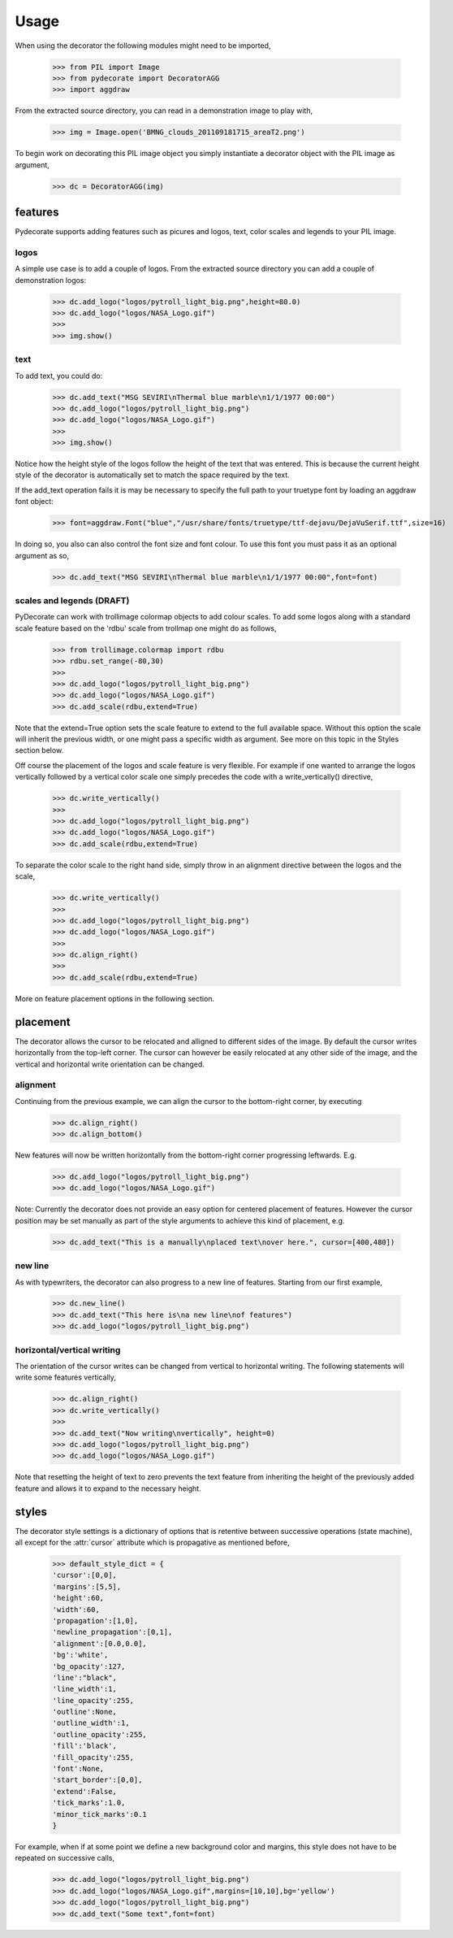 Usage
-----

When using the decorator the following
modules might need to be imported,

  >>> from PIL import Image
  >>> from pydecorate import DecoratorAGG
  >>> import aggdraw

From the extracted source directory, you can read
in a demonstration image to play with,

  >>> img = Image.open('BMNG_clouds_201109181715_areaT2.png')

To begin work on decorating this PIL image object you simply
instantiate a decorator object with the PIL image as argument,

  >>> dc = DecoratorAGG(img)


features
^^^^^^^^

Pydecorate supports adding features such as picures and logos,
text, color scales and legends to your PIL image.

logos
+++++

A simple use case is to add a couple of logos.
From the extracted source directory you can add a couple of
demonstration logos:

  >>> dc.add_logo("logos/pytroll_light_big.png",height=80.0)
  >>> dc.add_logo("logos/NASA_Logo.gif")
  >>>
  >>> img.show()

.. image:: images/logo_image.png
    :width: 400px
    :align: center

text
++++

To add text, you could do:

  >>> dc.add_text("MSG SEVIRI\nThermal blue marble\n1/1/1977 00:00")
  >>> dc.add_logo("logos/pytroll_light_big.png")
  >>> dc.add_logo("logos/NASA_Logo.gif")
  >>>
  >>> img.show()

.. image:: images/text_and_logo_image.png
    :width: 400px
    :align: center

Notice how the height style of the logos follow the height of the
text that was entered.  This is because the current height style of
the decorator is automatically set to match the space required by the text.

If the add_text operation fails it is may be necessary to specify the full
path to your truetype font by loading an aggdraw font object:

  >>> font=aggdraw.Font("blue","/usr/share/fonts/truetype/ttf-dejavu/DejaVuSerif.ttf",size=16)

In doing so, you also can also control the font size and font colour.
To use this font you must pass it as an optional argument as so,

  >>> dc.add_text("MSG SEVIRI\nThermal blue marble\n1/1/1977 00:00",font=font)

scales and legends (DRAFT)
++++++++++++++++++++++++++

PyDecorate can work with trollimage colormap objects to add colour scales.
To add some logos along with a standard scale feature based on the 'rdbu'
scale from trollmap one might do as follows,

  >>> from trollimage.colormap import rdbu
  >>> rdbu.set_range(-80,30)
  >>>
  >>> dc.add_logo("logos/pytroll_light_big.png")
  >>> dc.add_logo("logos/NASA_Logo.gif")
  >>> dc.add_scale(rdbu,extend=True)

.. image:: images/logo_and_scale1.png
    :width: 400px
    :align: center

Note that the extend=True option sets the scale feature to extend to the full
available space. Without this option the scale will inherit the previous width,
or one might pass a specific width as argument. See more on this topic in the
Styles section below.

Off course the placement of the logos and scale feature is very flexible.
For example if one wanted to arrange the logos vertically followed by a
vertical color scale one simply precedes the code with a write_vertically()
directive,

  >>> dc.write_vertically()
  >>>
  >>> dc.add_logo("logos/pytroll_light_big.png")
  >>> dc.add_logo("logos/NASA_Logo.gif")
  >>> dc.add_scale(rdbu,extend=True)

.. image:: images/logo_and_scale2.png
    :width: 400px
    :align: center

To separate the color scale to the right hand side, simply
throw in an alignment directive between the logos and the scale,

  >>> dc.write_vertically()
  >>>
  >>> dc.add_logo("logos/pytroll_light_big.png")
  >>> dc.add_logo("logos/NASA_Logo.gif")
  >>>
  >>> dc.align_right()
  >>>
  >>> dc.add_scale(rdbu,extend=True)

.. image:: images/logo_and_scale3.png
    :width: 400px
    :align: center

More on feature placement options in the following section.

placement
^^^^^^^^^

The decorator allows the cursor to be relocated and alligned to different sides of the image.
By default the cursor writes horizontally from the top-left corner. The cursor can however be
easily relocated at any other side of the image, and the vertical and horizontal write orientation
can be changed.

alignment
+++++++++

Continuing from the previous example,
we can align the cursor to the bottom-right corner, by executing

  >>> dc.align_right()
  >>> dc.align_bottom()

New features will now be written horizontally from the bottom-right corner
progressing leftwards. E.g.

  >>> dc.add_logo("logos/pytroll_light_big.png")
  >>> dc.add_logo("logos/NASA_Logo.gif")

.. image:: images/alignment_image1.png
    :width: 400px
    :align: center

Note: Currently the decorator does not provide an easy option for centered placement
of features. However the cursor position may be set manually as part of the style
arguments to achieve this kind of placement, e.g.

  >>> dc.add_text("This is a manually\nplaced text\nover here.", cursor=[400,480])

.. image:: images/alignment_image2.png
    :width: 400px
    :align: center

new line
+++++++++

As with typewriters, the decorator can also progress to a new line of features.
Starting from our first example,

  >>> dc.new_line()
  >>> dc.add_text("This here is\na new line\nof features")
  >>> dc.add_logo("logos/pytroll_light_big.png")

.. image:: images/alignment_image3.png
    :width: 400px
    :align: center

horizontal/vertical writing
++++++++++++++++++++++++++++

The orientation of the cursor writes can be changed from vertical to horizontal writing.
The following statements will write some features vertically,

  >>> dc.align_right()
  >>> dc.write_vertically()
  >>>
  >>> dc.add_text("Now writing\nvertically", height=0)
  >>> dc.add_logo("logos/pytroll_light_big.png")
  >>> dc.add_logo("logos/NASA_Logo.gif")

Note that resetting the height of text to zero prevents the text feature from inheriting the height
of the previously added feature and allows it to expand to the necessary height.

.. image:: images/alignment_image4.png
    :width: 400px
    :align: center

styles
^^^^^^

The decorator style settings is a dictionary of
options that is retentive between successive operations
(state machine), all except for the :attr:`cursor` attribute
which is propagative as mentioned before,

    >>> default_style_dict = {
    'cursor':[0,0],
    'margins':[5,5],
    'height':60,
    'width':60,
    'propagation':[1,0],
    'newline_propagation':[0,1],
    'alignment':[0.0,0.0],
    'bg':'white',
    'bg_opacity':127,
    'line':"black",
    'line_width':1,
    'line_opacity':255,
    'outline':None,
    'outline_width':1,
    'outline_opacity':255,
    'fill':'black',
    'fill_opacity':255,
    'font':None,
    'start_border':[0,0],
    'extend':False,
    'tick_marks':1.0,
    'minor_tick_marks':0.1
    }

For example, when if at some point we define a new
background color and margins, this style does not have
to be repeated on successive calls,

    >>> dc.add_logo("logos/pytroll_light_big.png")
    >>> dc.add_logo("logos/NASA_Logo.gif",margins=[10,10],bg='yellow')
    >>> dc.add_logo("logos/pytroll_light_big.png")
    >>> dc.add_text("Some text",font=font)

.. image:: images/style_retention.png
    :width: 400px
    :align: center
